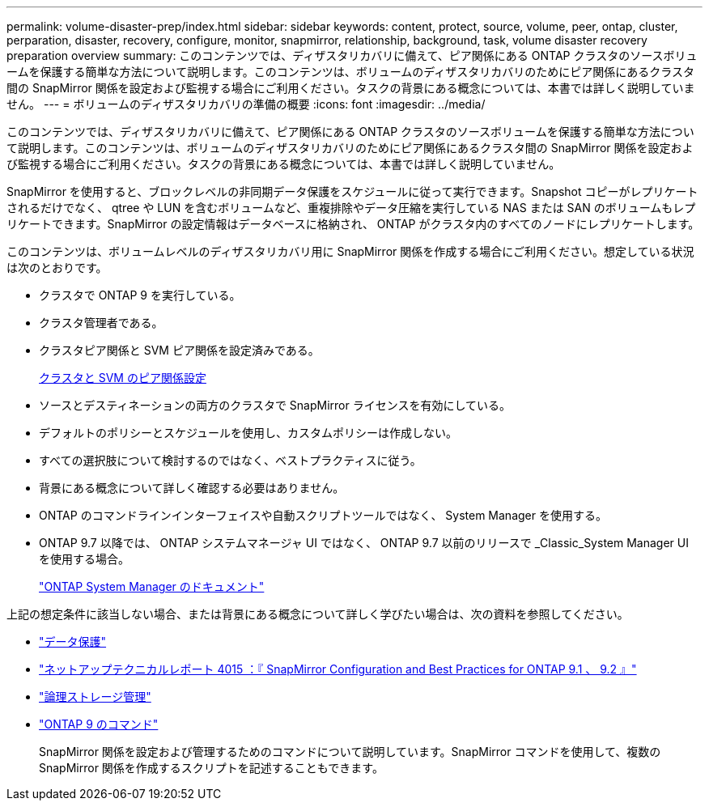 ---
permalink: volume-disaster-prep/index.html 
sidebar: sidebar 
keywords: content, protect, source, volume, peer, ontap, cluster, perparation, disaster, recovery, configure, monitor, snapmirror, relationship, background, task, volume disaster recovery preparation overview 
summary: このコンテンツでは、ディザスタリカバリに備えて、ピア関係にある ONTAP クラスタのソースボリュームを保護する簡単な方法について説明します。このコンテンツは、ボリュームのディザスタリカバリのためにピア関係にあるクラスタ間の SnapMirror 関係を設定および監視する場合にご利用ください。タスクの背景にある概念については、本書では詳しく説明していません。 
---
= ボリュームのディザスタリカバリの準備の概要
:icons: font
:imagesdir: ../media/


[role="lead"]
このコンテンツでは、ディザスタリカバリに備えて、ピア関係にある ONTAP クラスタのソースボリュームを保護する簡単な方法について説明します。このコンテンツは、ボリュームのディザスタリカバリのためにピア関係にあるクラスタ間の SnapMirror 関係を設定および監視する場合にご利用ください。タスクの背景にある概念については、本書では詳しく説明していません。

SnapMirror を使用すると、ブロックレベルの非同期データ保護をスケジュールに従って実行できます。Snapshot コピーがレプリケートされるだけでなく、 qtree や LUN を含むボリュームなど、重複排除やデータ圧縮を実行している NAS または SAN のボリュームもレプリケートできます。SnapMirror の設定情報はデータベースに格納され、 ONTAP がクラスタ内のすべてのノードにレプリケートします。

このコンテンツは、ボリュームレベルのディザスタリカバリ用に SnapMirror 関係を作成する場合にご利用ください。想定している状況は次のとおりです。

* クラスタで ONTAP 9 を実行している。
* クラスタ管理者である。
* クラスタピア関係と SVM ピア関係を設定済みである。
+
xref:../peering/index.html[クラスタと SVM のピア関係設定]

* ソースとデスティネーションの両方のクラスタで SnapMirror ライセンスを有効にしている。
* デフォルトのポリシーとスケジュールを使用し、カスタムポリシーは作成しない。
* すべての選択肢について検討するのではなく、ベストプラクティスに従う。
* 背景にある概念について詳しく確認する必要はありません。
* ONTAP のコマンドラインインターフェイスや自動スクリプトツールではなく、 System Manager を使用する。
* ONTAP 9.7 以降では、 ONTAP システムマネージャ UI ではなく、 ONTAP 9.7 以前のリリースで _Classic_System Manager UI を使用する場合。
+
https://docs.netapp.com/us-en/ontap/["ONTAP System Manager のドキュメント"]



上記の想定条件に該当しない場合、または背景にある概念について詳しく学びたい場合は、次の資料を参照してください。

* https://docs.netapp.com/us-en/ontap/data-protection/index.html["データ保護"^]
* http://www.netapp.com/us/media/tr-4015.pdf["ネットアップテクニカルレポート 4015 ：『 SnapMirror Configuration and Best Practices for ONTAP 9.1 、 9.2 』"^]
* https://docs.netapp.com/us-en/ontap/volumes/index.html["論理ストレージ管理"^]
* http://docs.netapp.com/ontap-9/topic/com.netapp.doc.dot-cm-cmpr/GUID-5CB10C70-AC11-41C0-8C16-B4D0DF916E9B.html["ONTAP 9 のコマンド"^]
+
SnapMirror 関係を設定および管理するためのコマンドについて説明しています。SnapMirror コマンドを使用して、複数の SnapMirror 関係を作成するスクリプトを記述することもできます。



